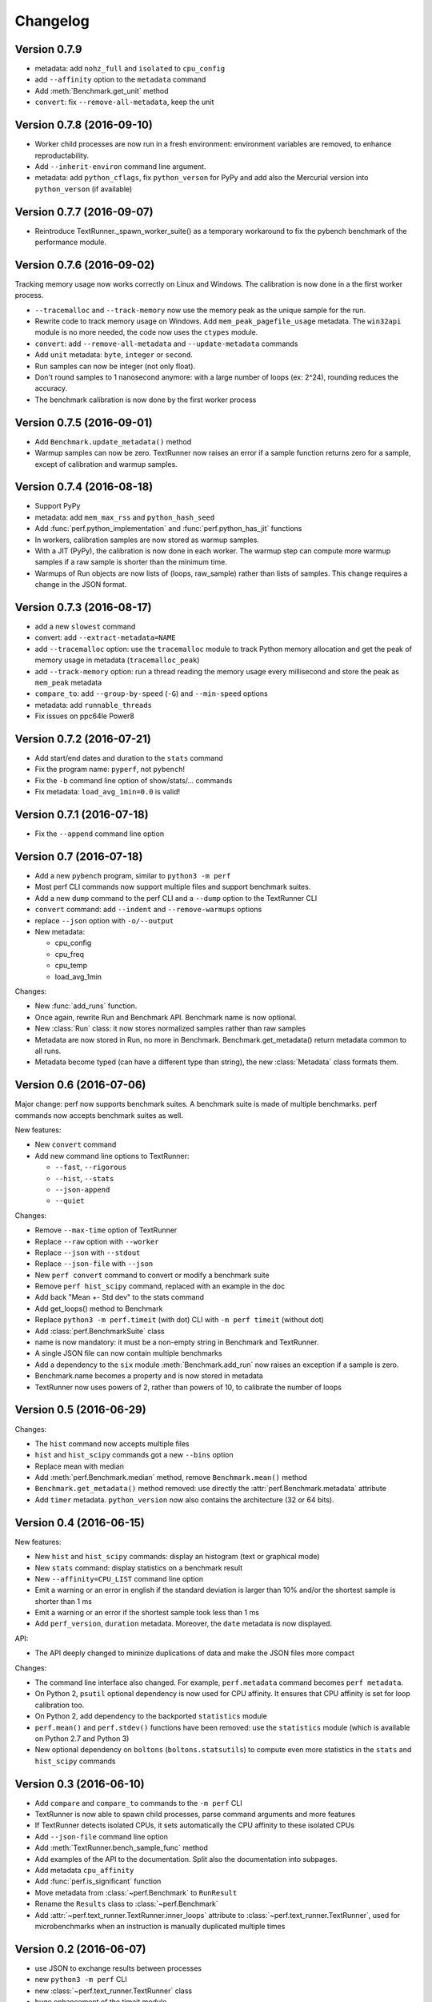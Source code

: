 Changelog
=========

Version 0.7.9
-------------

* metadata: add ``nohz_full`` and ``isolated`` to ``cpu_config``
* add ``--affinity`` option to the ``metadata`` command
* Add :meth:`Benchmark.get_unit` method
* ``convert``: fix ``--remove-all-metadata``, keep the unit

Version 0.7.8 (2016-09-10)
--------------------------

* Worker child processes are now run in a fresh environment: environment
  variables are removed, to enhance reproductability.
* Add ``--inherit-environ`` command line argument.
* metadata: add ``python_cflags``, fix ``python_verson`` for PyPy and
  add also the Mercurial version into ``python_verson`` (if available)

Version 0.7.7 (2016-09-07)
--------------------------

* Reintroduce TextRunner._spawn_worker_suite() as a temporary workaround
  to fix the pybench benchmark of the performance module.

Version 0.7.6 (2016-09-02)
--------------------------

Tracking memory usage now works correctly on Linux and Windows. The calibration
is now done in a the first worker process.

* ``--tracemalloc`` and ``--track-memory`` now use the memory peak as the
  unique sample for the run.
* Rewrite code to track memory usage on Windows. Add
  ``mem_peak_pagefile_usage`` metadata. The ``win32api`` module is no more
  needed, the code now uses the ``ctypes`` module.
* ``convert``: add ``--remove-all-metadata`` and ``--update-metadata`` commands
* Add ``unit`` metadata: ``byte``, ``integer`` or ``second``.
* Run samples can now be integer (not only float).
* Don't round samples to 1 nanosecond anymore: with a large number of loops
  (ex: 2^24), rounding reduces the accuracy.
* The benchmark calibration is now done by the first worker process

Version 0.7.5 (2016-09-01)
--------------------------

* Add ``Benchmark.update_metadata()`` method
* Warmup samples can now be zero. TextRunner now raises an error if a sample
  function returns zero for a sample, except of calibration and warmup samples.

Version 0.7.4 (2016-08-18)
--------------------------

* Support PyPy
* metadata: add ``mem_max_rss`` and ``python_hash_seed``
* Add :func:`perf.python_implementation` and :func:`perf.python_has_jit`
  functions
* In workers, calibration samples are now stored as warmup samples.
* With a JIT (PyPy), the calibration is now done in each worker. The warmup
  step can compute more warmup samples if a raw sample is shorter than the
  minimum time.
* Warmups of Run objects are now lists of (loops, raw_sample) rather than lists
  of samples. This change requires a change in the JSON format.

Version 0.7.3 (2016-08-17)
--------------------------

* add a new ``slowest`` command
* convert: add ``--extract-metadata=NAME``
* add ``--tracemalloc`` option: use the ``tracemalloc`` module to track
  Python memory allocation and get the peak of memory usage in metadata
  (``tracemalloc_peak``)
* add ``--track-memory`` option: run a thread reading the memory usage
  every millisecond and store the peak as ``mem_peak`` metadata
* ``compare_to``: add ``--group-by-speed`` (``-G``) and ``--min-speed`` options
* metadata: add ``runnable_threads``
* Fix issues on ppc64le Power8

Version 0.7.2 (2016-07-21)
--------------------------

* Add start/end dates and duration to the ``stats`` command
* Fix the program name: ``pyperf``, not ``pybench``!
* Fix the ``-b`` command line option of show/stats/... commands
* Fix metadata: ``load_avg_1min=0.0`` is valid!

Version 0.7.1 (2016-07-18)
--------------------------

* Fix the ``--append`` command line option

Version 0.7 (2016-07-18)
------------------------

* Add a new ``pybench`` program, similar to ``python3 -m perf``
* Most perf CLI commands now support multiple files and support benchmark
  suites.
* Add a new ``dump`` command to the perf CLI and a ``--dump`` option to
  the TextRunner CLI
* ``convert`` command: add ``--indent`` and ``--remove-warmups`` options
* replace ``--json`` option with ``-o/--output``
* New metadata:

  - cpu_config
  - cpu_freq
  - cpu_temp
  - load_avg_1min

Changes:

* New :func:`add_runs` function.
* Once again, rewrite Run and Benchmark API. Benchmark name is now optional.
* New :class:`Run` class: it now stores normalized samples rather than raw
  samples
* Metadata are now stored in Run, no more in Benchmark.
  Benchmark.get_metadata() return metadata common to all runs.
* Metadata become typed (can have a different type than string), the
  new :class:`Metadata` class formats them.

Version 0.6 (2016-07-06)
------------------------

Major change: perf now supports benchmark suites. A benchmark suite is made
of multiple benchmarks. perf commands now accepts benchmark suites as well.

New features:

* New ``convert`` command
* Add new command line options to TextRunner:

  * ``--fast``, ``--rigorous``
  * ``--hist``, ``--stats``
  * ``--json-append``
  * ``--quiet``

Changes:

* Remove ``--max-time`` option of TextRunner
* Replace ``--raw`` option with ``--worker``
* Replace ``--json`` with ``--stdout``
* Replace ``--json-file`` with ``--json``
* New ``perf convert`` command to convert or modify a benchmark suite
* Remove ``perf hist_scipy`` command, replaced with an example in the doc
* Add back "Mean +- Std dev" to the stats command
* Add get_loops() method to Benchmark
* Replace ``python3 -m perf.timeit`` (with dot) CLI with ``-m perf timeit``
  (without dot)
* Add :class:`perf.BenchmarkSuite` class
* name is now mandatory: it must be a non-empty string in Benchmark
  and TextRunner.
* A single JSON file can now contain multiple benchmarks
* Add a dependency to the ``six`` module
  :meth:`Benchmark.add_run` now raises an exception if a sample is zero.
* Benchmark.name becomes a property and is now stored in metadata
* TextRunner now uses powers of 2, rather than powers of 10, to calibrate the
  number of loops


Version 0.5 (2016-06-29)
------------------------

Changes:

* The ``hist`` command now accepts multiple files
* ``hist`` and ``hist_scipy`` commands got a new ``--bins`` option
* Replace mean with median
* Add :meth:`perf.Benchmark.median` method, remove ``Benchmark.mean()`` method
* ``Benchmark.get_metadata()`` method removed: use directly the
  :attr:`perf.Benchmark.metadata` attribute
* Add ``timer`` metadata. ``python_version`` now also contains the architecture
  (32 or 64 bits).


Version 0.4 (2016-06-15)
------------------------

New features:

* New ``hist`` and ``hist_scipy`` commands: display an histogram (text or
  graphical mode)
* New ``stats`` command: display statistics on a benchmark result
* New ``--affinity=CPU_LIST`` command line option
* Emit a warning or an error in english if the standard deviation is larger
  than 10% and/or the shortest sample is shorter than 1 ms
* Emit a warning or an error if the shortest sample took less than 1 ms
* Add ``perf_version``, ``duration`` metadata. Moreover, the ``date`` metadata
  is now displayed.

API:

* The API deeply changed to mininize duplications of data and make the JSON
  files more compact

Changes:

* The command line interface also changed. For example, ``perf.metadata``
  command becomes ``perf metadata``.
* On Python 2, ``psutil`` optional dependency is now used for CPU affinity.
  It ensures that CPU affinity is set for loop calibration too.
* On Python 2, add dependency to the backported ``statistics`` module
* ``perf.mean()`` and ``perf.stdev()`` functions have been removed: use
  the ``statistics`` module (which is available on Python 2.7 and Python 3)
* New optional dependency on ``boltons`` (``boltons.statsutils``) to compute
  even more statistics in the ``stats`` and ``hist_scipy`` commands


Version 0.3 (2016-06-10)
------------------------

* Add ``compare`` and ``compare_to`` commands to the ``-m perf`` CLI
* TextRunner is now able to spawn child processes, parse command arguments
  and more features
* If TextRunner detects isolated CPUs, it sets automatically the CPU affinity
  to these isolated CPUs
* Add ``--json-file`` command line option
* Add :meth:`TextRunner.bench_sample_func` method
* Add examples of the API to the documentation. Split also the documentation
  into subpages.
* Add metadata ``cpu_affinity``
* Add :func:`perf.is_significant` function
* Move metadata from :class:`~perf.Benchmark` to ``RunResult``
* Rename the ``Results`` class to :class:`~perf.Benchmark`
* Add :attr:`~perf.text_runner.TextRunner.inner_loops` attribute to
  :class:`~perf.text_runner.TextRunner`, used for microbenchmarks when an
  instruction is manually duplicated multiple times

Version 0.2 (2016-06-07)
------------------------

* use JSON to exchange results between processes
* new ``python3 -m perf`` CLI
* new :class:`~perf.text_runner.TextRunner` class
* huge enhancement of the timeit module
* timeit has a better output format in verbose mode and now also supports a
  ``-vv`` (very verbose) mode. Minimum and maximum are not more shown in
  verbose module, only in very verbose mode.
* metadata: add ``python_implementation`` and ``aslr``

Version 0.1 (2016-06-02)
------------------------

* First public release

